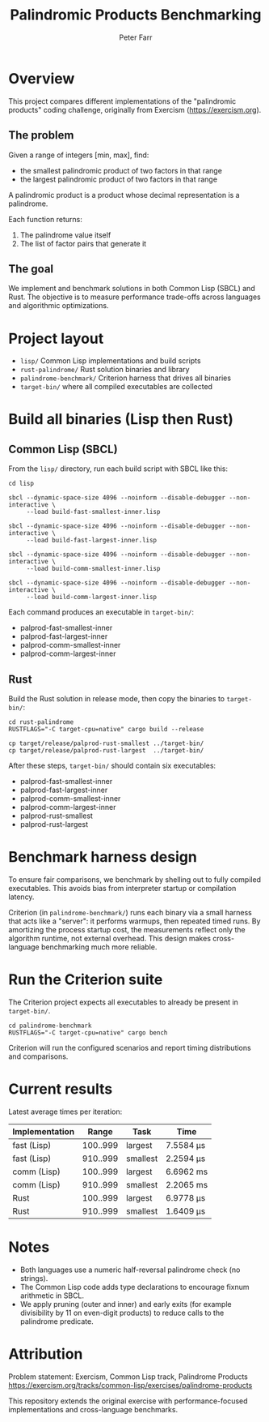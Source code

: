 #+TITLE: Palindromic Products Benchmarking
#+AUTHOR: Peter Farr

* Overview
This project compares different implementations of the "palindromic products"
coding challenge, originally from Exercism (https://exercism.org).

** The problem
Given a range of integers [min, max], find:
- the smallest palindromic product of two factors in that range
- the largest palindromic product of two factors in that range

A palindromic product is a product whose decimal representation is a palindrome.

Each function returns:
1. The palindrome value itself
2. The list of factor pairs that generate it

** The goal
We implement and benchmark solutions in both Common Lisp (SBCL) and Rust.
The objective is to measure performance trade-offs across languages and
algorithmic optimizations.

* Project layout
- =lisp/= Common Lisp implementations and build scripts
- =rust-palindrome/= Rust solution binaries and library
- =palindrome-benchmark/= Criterion harness that drives all binaries
- =target-bin/= where all compiled executables are collected

* Build all binaries (Lisp then Rust)

** Common Lisp (SBCL)
From the =lisp/= directory, run each build script with SBCL like this:

#+BEGIN_SRC shell
cd lisp

sbcl --dynamic-space-size 4096 --noinform --disable-debugger --non-interactive \
     --load build-fast-smallest-inner.lisp

sbcl --dynamic-space-size 4096 --noinform --disable-debugger --non-interactive \
     --load build-fast-largest-inner.lisp

sbcl --dynamic-space-size 4096 --noinform --disable-debugger --non-interactive \
     --load build-comm-smallest-inner.lisp

sbcl --dynamic-space-size 4096 --noinform --disable-debugger --non-interactive \
     --load build-comm-largest-inner.lisp
#+END_SRC

Each command produces an executable in =target-bin/=:
- palprod-fast-smallest-inner
- palprod-fast-largest-inner
- palprod-comm-smallest-inner
- palprod-comm-largest-inner

** Rust
Build the Rust solution in release mode, then copy the binaries to =target-bin/=:

#+BEGIN_SRC shell
cd rust-palindrome
RUSTFLAGS="-C target-cpu=native" cargo build --release

cp target/release/palprod-rust-smallest ../target-bin/
cp target/release/palprod-rust-largest  ../target-bin/
#+END_SRC

After these steps, =target-bin/= should contain six executables:
- palprod-fast-smallest-inner
- palprod-fast-largest-inner
- palprod-comm-smallest-inner
- palprod-comm-largest-inner
- palprod-rust-smallest
- palprod-rust-largest

* Benchmark harness design

To ensure fair comparisons, we benchmark by shelling out to fully compiled
executables. This avoids bias from interpreter startup or compilation latency.

Criterion (in =palindrome-benchmark/=) runs each binary via a small harness that
acts like a "server": it performs warmups, then repeated timed runs. By
amortizing the process startup cost, the measurements reflect only the algorithm
runtime, not external overhead. This design makes cross-language benchmarking
much more reliable.

* Run the Criterion suite

The Criterion project expects all executables to already be present in =target-bin/=.

#+BEGIN_SRC shell
cd palindrome-benchmark
RUSTFLAGS="-C target-cpu=native" cargo bench
#+END_SRC

Criterion will run the configured scenarios and report timing distributions and
comparisons.

* Current results

Latest average times per iteration:

| Implementation |    Range | Task     | Time      |
|----------------+----------+----------+-----------|
| fast (Lisp)    | 100..999 | largest  | 7.5584 µs |
| fast (Lisp)    | 910..999 | smallest | 2.2594 µs |
| comm (Lisp)    | 100..999 | largest  | 6.6962 ms |
| comm (Lisp)    | 910..999 | smallest | 2.2065 ms |
| Rust           | 100..999 | largest  | 6.9778 µs |
| Rust           | 910..999 | smallest | 1.6409 µs |

* Notes
- Both languages use a numeric half-reversal palindrome check (no strings).
- The Common Lisp code adds type declarations to encourage fixnum arithmetic in SBCL.
- We apply pruning (outer and inner) and early exits (for example divisibility by 11 on even-digit products) to reduce calls to the palindrome predicate.

* Attribution
Problem statement: Exercism, Common Lisp track, Palindrome Products
https://exercism.org/tracks/common-lisp/exercises/palindrome-products

This repository extends the original exercise with performance-focused
implementations and cross-language benchmarks.
